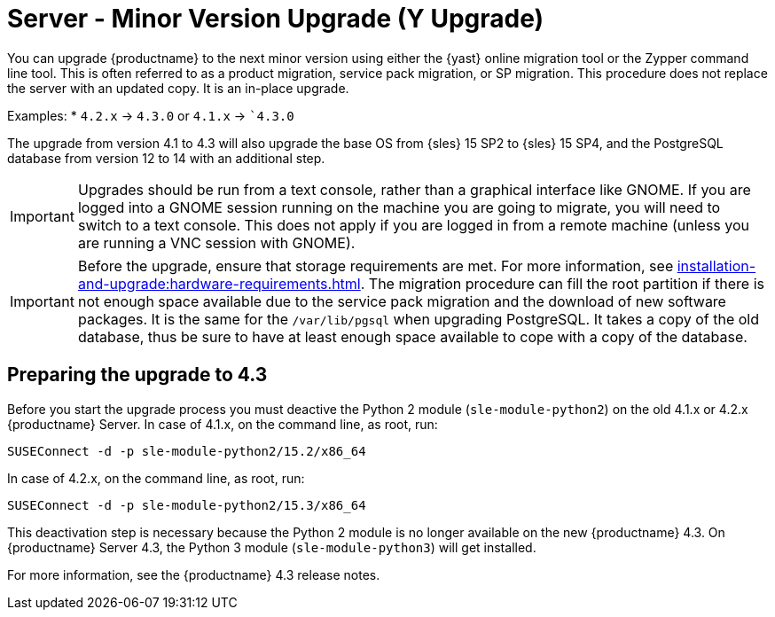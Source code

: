 [[server-y]]
= Server - Minor Version Upgrade (Y Upgrade)

You can upgrade {productname} to the next minor version using either the {yast} online migration tool or the Zypper command line tool.
This is often referred to as a product migration, service pack migration, or SP migration.
This procedure does not replace the server with an updated copy.
It is an in-place upgrade.

Examples:
* [literal]``4.2.x`` → [literal]``4.3.0`` or [literal]``4.1.x`` → [literal]``4.3.0`

The upgrade from version 4.1 to 4.3 will also upgrade the base OS from {sles} 15 SP2 to {sles} 15 SP4, and the PostgreSQL database from version{nbsp}12 to 14 with an additional step.


[IMPORTANT]
====
Upgrades should be run from a text console, rather than a graphical interface like GNOME.
If you are logged into a GNOME session running on the machine you are going to migrate, you will need to switch to a text console.
This does not apply if you are logged in from a remote machine (unless you are running a VNC session with GNOME).
====

[IMPORTANT]
====
Before the upgrade, ensure that storage requirements are met.
For more information, see xref:installation-and-upgrade:hardware-requirements.adoc[].
The migration procedure can fill the root partition if there is not enough space available due to the service pack migration and the download of new software packages.
It is the same for the [path]``/var/lib/pgsql`` when upgrading PostgreSQL.
It takes a copy of the old database, thus be sure to have at least enough space available to cope with a copy of the database.
====


////
// FIXME: For 5.0/5.1, this could probably be deleted
//        server-migrator.sh ???
////
== Preparing the upgrade to 4.3

Before you start the upgrade process you must deactive the Python 2 module ([package]``sle-module-python2``) on the old 4.1.x or 4.2.x {productname} Server.
In case of 4.1.x, on the command line, as root, run:

----
SUSEConnect -d -p sle-module-python2/15.2/x86_64
----

In case of 4.2.x, on the command line, as root, run:

----
SUSEConnect -d -p sle-module-python2/15.3/x86_64
----

This deactivation step is necessary because the Python 2 module is no longer available on the new {productname} 4.3.
On {productname} Server 4.3, the Python 3 module ([package]``sle-module-python3``) will get installed.

For more information, see the {productname} 4.3 release notes.
